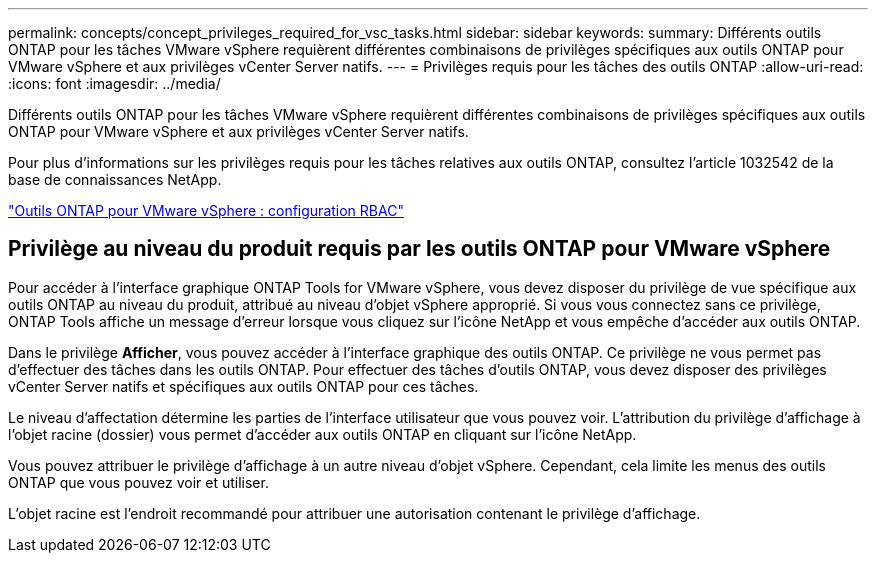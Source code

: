 ---
permalink: concepts/concept_privileges_required_for_vsc_tasks.html 
sidebar: sidebar 
keywords:  
summary: Différents outils ONTAP pour les tâches VMware vSphere requièrent différentes combinaisons de privilèges spécifiques aux outils ONTAP pour VMware vSphere et aux privilèges vCenter Server natifs. 
---
= Privilèges requis pour les tâches des outils ONTAP
:allow-uri-read: 
:icons: font
:imagesdir: ../media/


[role="lead"]
Différents outils ONTAP pour les tâches VMware vSphere requièrent différentes combinaisons de privilèges spécifiques aux outils ONTAP pour VMware vSphere et aux privilèges vCenter Server natifs.

Pour plus d'informations sur les privilèges requis pour les tâches relatives aux outils ONTAP, consultez l'article 1032542 de la base de connaissances NetApp.

https://kb.netapp.com/data-mgmt/OTV/VSC_Kbs/VSC_VASA_and_SRA_ONTAP_RBAC_Configuration["Outils ONTAP pour VMware vSphere : configuration RBAC"]



== Privilège au niveau du produit requis par les outils ONTAP pour VMware vSphere

Pour accéder à l'interface graphique ONTAP Tools for VMware vSphere, vous devez disposer du privilège de vue spécifique aux outils ONTAP au niveau du produit, attribué au niveau d'objet vSphere approprié. Si vous vous connectez sans ce privilège, ONTAP Tools affiche un message d'erreur lorsque vous cliquez sur l'icône NetApp et vous empêche d'accéder aux outils ONTAP.

Dans le privilège *Afficher*, vous pouvez accéder à l'interface graphique des outils ONTAP. Ce privilège ne vous permet pas d'effectuer des tâches dans les outils ONTAP. Pour effectuer des tâches d'outils ONTAP, vous devez disposer des privilèges vCenter Server natifs et spécifiques aux outils ONTAP pour ces tâches.

Le niveau d'affectation détermine les parties de l'interface utilisateur que vous pouvez voir. L'attribution du privilège d'affichage à l'objet racine (dossier) vous permet d'accéder aux outils ONTAP en cliquant sur l'icône NetApp.

Vous pouvez attribuer le privilège d'affichage à un autre niveau d'objet vSphere. Cependant, cela limite les menus des outils ONTAP que vous pouvez voir et utiliser.

L'objet racine est l'endroit recommandé pour attribuer une autorisation contenant le privilège d'affichage.
